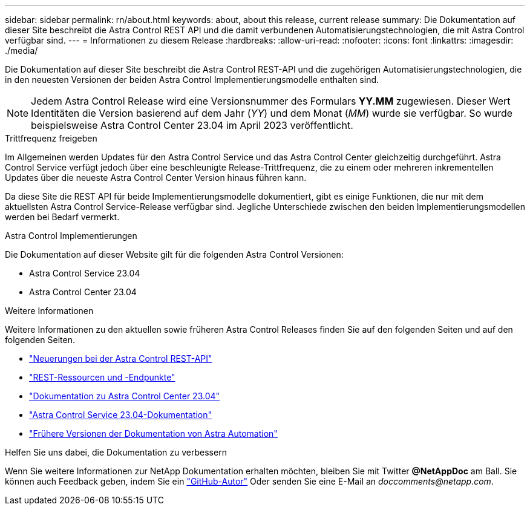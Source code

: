---
sidebar: sidebar 
permalink: rn/about.html 
keywords: about, about this release, current release 
summary: Die Dokumentation auf dieser Site beschreibt die Astra Control REST API und die damit verbundenen Automatisierungstechnologien, die mit Astra Control verfügbar sind. 
---
= Informationen zu diesem Release
:hardbreaks:
:allow-uri-read: 
:nofooter: 
:icons: font
:linkattrs: 
:imagesdir: ./media/


[role="lead"]
Die Dokumentation auf dieser Site beschreibt die Astra Control REST-API und die zugehörigen Automatisierungstechnologien, die in den neuesten Versionen der beiden Astra Control Implementierungsmodelle enthalten sind.


NOTE: Jedem Astra Control Release wird eine Versionsnummer des Formulars *YY.MM* zugewiesen. Dieser Wert Identitäten die Version basierend auf dem Jahr (_YY_) und dem Monat (_MM_) wurde sie verfügbar. So wurde beispielsweise Astra Control Center 23.04 im April 2023 veröffentlicht.

.Trittfrequenz freigeben
Im Allgemeinen werden Updates für den Astra Control Service und das Astra Control Center gleichzeitig durchgeführt. Astra Control Service verfügt jedoch über eine beschleunigte Release-Trittfrequenz, die zu einem oder mehreren inkrementellen Updates über die neueste Astra Control Center Version hinaus führen kann.

Da diese Site die REST API für beide Implementierungsmodelle dokumentiert, gibt es einige Funktionen, die nur mit dem aktuellsten Astra Control Service-Release verfügbar sind. Jegliche Unterschiede zwischen den beiden Implementierungsmodellen werden bei Bedarf vermerkt.

.Astra Control Implementierungen
Die Dokumentation auf dieser Website gilt für die folgenden Astra Control Versionen:

* Astra Control Service 23.04
* Astra Control Center 23.04


.Weitere Informationen
Weitere Informationen zu den aktuellen sowie früheren Astra Control Releases finden Sie auf den folgenden Seiten und auf den folgenden Seiten.

* link:../rn/whats_new.html["Neuerungen bei der Astra Control REST-API"]
* link:../endpoints/resources.html["REST-Ressourcen und -Endpunkte"]
* https://docs.netapp.com/us-en/astra-control-center/["Dokumentation zu Astra Control Center 23.04"^]
* https://docs.netapp.com/us-en/astra-control-service/["Astra Control Service 23.04-Dokumentation"^]
* link:../aa-earlier-versions.html["Frühere Versionen der Dokumentation von Astra Automation"]


.Helfen Sie uns dabei, die Dokumentation zu verbessern
Wenn Sie weitere Informationen zur NetApp Dokumentation erhalten möchten, bleiben Sie mit Twitter *@NetAppDoc* am Ball. Sie können auch Feedback geben, indem Sie ein link:https://docs.netapp.com/us-en/contribute/["GitHub-Autor"^] Oder senden Sie eine E-Mail an _doccomments@netapp.com_.
